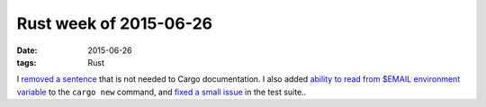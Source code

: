 Rust week of 2015-06-26
=======================

:date: 2015-06-26
:tags: Rust


I `removed a sentence`__ that is not needed to Cargo documentation.
I also added `ability to read from $EMAIL environment variable`__ to the
``cargo new`` command, and `fixed a small issue`__ in the test suite..


__ https://github.com/rust-lang/cargo/pull/1754
__ https://github.com/rust-lang/cargo/pull/1755
__ https://github.com/rust-lang/cargo/pull/1756

